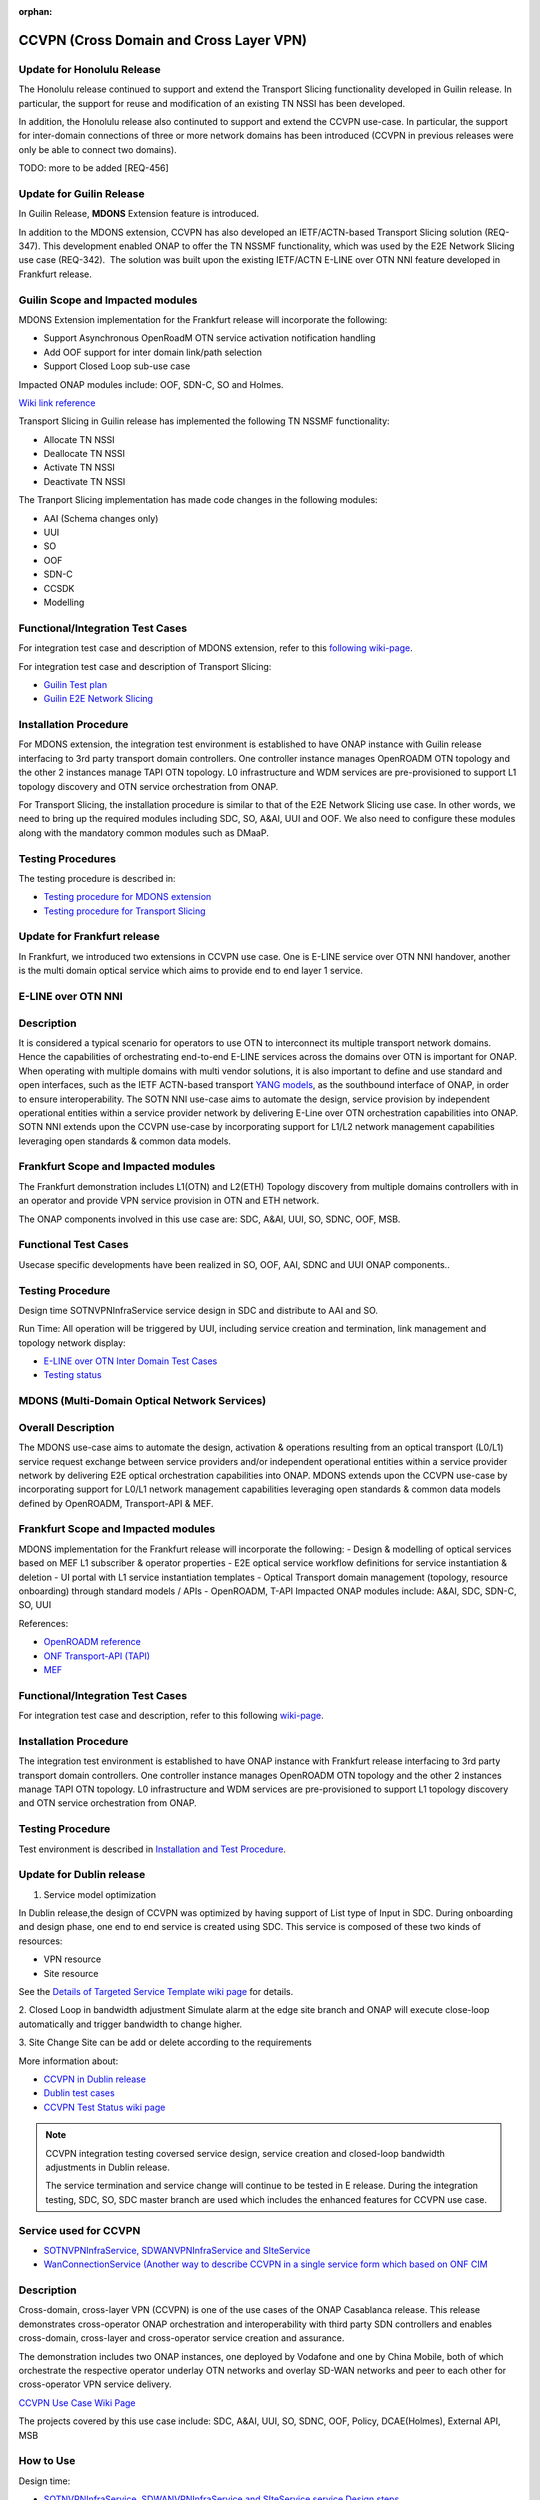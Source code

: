 .. This work is licensed under a Creative Commons Attribution 4.0
   International License. http://creativecommons.org/licenses/by/4.0

.. _docs_ccvpn:

:orphan:

CCVPN (Cross Domain and Cross Layer VPN)
----------------------------------------

Update for Honolulu Release
~~~~~~~~~~~~~~~~~~~~~~~~~
The Honolulu release continued to support and extend the Transport Slicing functionality
developed in Guilin release. In particular, the support for reuse and modification
of an existing TN NSSI has been developed.

In addition, the Honolulu release also continuted to support and extend the CCVPN
use-case. In particular, the support for inter-domain connections of three or more
network domains has been introduced (CCVPN in previous releases were only be able
to connect two domains).

TODO: more to be added [REQ-456]

Update for Guilin Release
~~~~~~~~~~~~~~~~~~~~~~~~~

In Guilin Release, **MDONS** Extension feature is introduced.

In addition to the MDONS extension, CCVPN has also developed an
IETF/ACTN-based Transport Slicing solution (REQ-347). This development
enabled ONAP to offer the TN NSSMF functionality, which was used by
the E2E Network Slicing use case (REQ-342).  The solution was built
upon the existing IETF/ACTN E-LINE over OTN NNI feature developed in Frankfurt release.

Guilin Scope and Impacted modules
~~~~~~~~~~~~~~~~~~~~~~~~~~~~~~~~~~~~
MDONS Extension implementation for the Frankfurt release will incorporate the following:

- Support Asynchronous OpenRoadM OTN service activation notification handling
- Add OOF support for inter domain link/path selection
- Support Closed Loop sub-use case

Impacted ONAP modules include: OOF, SDN-C, SO and Holmes.

`Wiki link reference <https://wiki.onap.org/display/DW/MDONS+Extension+in+R7>`_

Transport Slicing in Guilin release has implemented the following TN NSSMF functionality:

- Allocate TN NSSI
- Deallocate TN NSSI
- Activate TN NSSI
- Deactivate TN NSSI

The Tranport Slicing implementation has made code changes in the following modules:

- AAI (Schema changes only)
- UUI
- SO
- OOF
- SDN-C
- CCSDK
- Modelling

Functional/Integration Test Cases
~~~~~~~~~~~~~~~~~~~~~~~~~~~~~~~~~

For integration test case and description of MDONS extension, refer to this
`following wiki-page <https://wiki.onap.org/display/DW/Integration+Test+Cases+-+MDONS+Extension>`_.

For integration test case and description of Transport Slicing:

- `Guilin Test plan <https://wiki.onap.org/display/DW/CCVPN+-+Transport+Slicing+integration+test+plan+for+Guilin+release>`_
- `Guilin E2E Network Slicing <https://wiki.onap.org/display/DW/E2E+Network+Slicing+Use+Case+in+R7+Guilin>`_

Installation Procedure
~~~~~~~~~~~~~~~~~~~~~~

For MDONS extension, the integration test environment is established to have ONAP instance with Guilin
release interfacing to 3rd party transport domain controllers. One controller
instance manages OpenROADM OTN topology and the other 2 instances manage TAPI
OTN topology. L0 infrastructure and WDM services are pre-provisioned to support
L1 topology discovery and OTN service orchestration from ONAP.

For Transport Slicing, the installation procedure is similar to that of the E2E
Network Slicing use case. In other words, we need to bring up the required modules
including SDC, SO, A&AI, UUI and OOF. We also need to configure these modules along
with the mandatory common modules such as DMaaP.

Testing Procedures
~~~~~~~~~~~~~~~~~~

The testing procedure is described in:

- `Testing procedure for MDONS extension <https://wiki.onap.org/display/DW/Integration+Test+Cases+-+MDONS+Extension>`_
- `Testing procedure for Transport Slicing <https://wiki.onap.org/display/DW/CCVPN+-+Transport+Slicing+integration+test+plan+for+Guilin+release>`_

Update for Frankfurt release
~~~~~~~~~~~~~~~~~~~~~~~~~~~~

In Frankfurt, we introduced two extensions in CCVPN use case. One is E-LINE service over OTN NNI handover, another is the
multi domain optical service which aims to provide end to end layer 1 service.

E-LINE over OTN NNI
~~~~~~~~~~~~~~~~~~~

Description
~~~~~~~~~~~

It is considered a typical scenario for operators to use OTN to interconnect its multiple transport network domains. Hence
the capabilities of orchestrating end-to-end E-LINE services across the domains over OTN is important for ONAP.  When operating
with multiple domains with multi vendor solutions, it is also important to define and use standard and open
interfaces, such as the IETF ACTN-based transport `YANG models <https://tools.ietf.org/html/rfc8345>`_, as the southbound interface
of ONAP, in order to ensure interoperability. The SOTN NNI use-case aims to automate the design, service provision by independent
operational entities within a service provider network by delivering E-Line over OTN orchestration capabilities into ONAP. SOTN NNI
extends upon the CCVPN use-case by incorporating support for L1/L2 network management capabilities leveraging open standards & common
data models.

Frankfurt Scope and Impacted modules
~~~~~~~~~~~~~~~~~~~~~~~~~~~~~~~~~~~~

The Frankfurt demonstration includes L1(OTN) and L2(ETH) Topology discovery from multiple domains controllers with in an operator
and provide VPN service provision in OTN and ETH network.

The ONAP components involved in this use case are: SDC, A&AI, UUI, SO, SDNC, OOF, MSB.

Functional Test Cases
~~~~~~~~~~~~~~~~~~~~~

Usecase specific developments have been realized in SO, OOF, AAI, SDNC and UUI ONAP components..

Testing Procedure
~~~~~~~~~~~~~~~~~
Design time
SOTNVPNInfraService service design in SDC and distribute to AAI and SO.

Run Time:
All operation will be triggered by UUI, including service creation and termination,
link management and topology network display:

- `E-LINE over OTN Inter Domain Test Cases <https://wiki.onap.org/display/DW/E-LINE+over+OTN+Inter+Domain+Test+Cases>`_
- `Testing status <https://wiki.onap.org/display/DW/2%3A+Frankfurt+Release+Integration+Testing+Status>`_

MDONS (Multi-Domain Optical Network Services)
~~~~~~~~~~~~~~~~~~~~~~~~~~~~~~~~~~~~~~~~~~~~~

Overall Description
~~~~~~~~~~~~~~~~~~~

The MDONS use-case aims to automate the design, activation & operations resulting
from an optical transport (L0/L1) service request exchange between service providers and/or independent operational entities within a service provider network by delivering E2E optical orchestration capabilities into ONAP. MDONS extends upon the CCVPN use-case by incorporating support for L0/L1 network management capabilities leveraging open standards & common data models defined by OpenROADM, Transport-API & MEF.

Frankfurt Scope and Impacted modules
~~~~~~~~~~~~~~~~~~~~~~~~~~~~~~~~~~~~

MDONS implementation for the Frankfurt release will incorporate the following:
- Design & modelling of optical services based on MEF L1 subscriber & operator properties
- E2E optical service workflow definitions for service instantiation & deletion
- UI portal with L1 service instantiation templates
- Optical Transport domain management (topology, resource onboarding) through standard models / APIs - OpenROADM, T-API
Impacted ONAP modules include: A&AI, SDC, SDN-C, SO, UUI

References:

- `OpenROADM reference <https://github.com/OpenROADM/OpenROADM_MSA_Public>`_
- `ONF Transport-API (TAPI) <https://github.com/OpenNetworkingFoundation/TAPI>`_
- `MEF <https://wiki.mef.net/display/CESG/MEF+63+-+Subscriber+Layer+1+Service+Attributes>`_

Functional/Integration Test Cases
~~~~~~~~~~~~~~~~~~~~~~~~~~~~~~~~~

For integration test case and description, refer to this following
`wiki-page <https://wiki.onap.org/display/DW/MDONS+Integration+Test+Case>`_.

Installation Procedure
~~~~~~~~~~~~~~~~~~~~~~

The integration test environment is established to have ONAP instance with
Frankfurt release interfacing to 3rd party transport domain controllers.
One controller instance manages OpenROADM OTN topology and the other 2 instances
manage TAPI OTN topology. L0 infrastructure and WDM services are pre-provisioned
to support L1 topology discovery and OTN service orchestration from ONAP.

Testing Procedure
~~~~~~~~~~~~~~~~~

Test environment is described in
`Installation and Test Procedure <https://wiki.onap.org/display/DW/MDONS+Integration+Test+Case>`_.

Update for Dublin release
~~~~~~~~~~~~~~~~~~~~~~~~~

1. Service model optimization

In Dublin release,the design of CCVPN was optimized by having support of List type of Input in SDC.
During onboarding and design phase, one end to end service is created using SDC.
This service is composed of these two kinds of resources:

- VPN resource
- Site resource

See the `Details of Targeted Service Template wiki page <https://wiki.onap.org/display/DW/Details+of+Targeted+Service+Template>`_
for details.

2. Closed Loop in bandwidth adjustment
Simulate alarm at the edge site branch and ONAP will execute close-loop automatically and trigger bandwidth to change higher.

3. Site Change
Site can be add or delete according to the requirements

More information about:

- `CCVPN in Dublin release <https://wiki.onap.org/pages/viewpage.action?pageId=45296665>`_
- `Dublin test cases <https://wiki.onap.org/display/DW/CCVPN+Test+Cases+for+Dublin+Release>`_
- `CCVPN Test Status wiki page <https://wiki.onap.org/display/DW/CCVPN+Test+Status>`_

.. note::
    CCVPN integration testing coversed service design, service creation and
    closed-loop bandwidth adjustments in Dublin release.

    The service termination and service change will continue to be tested in E release.
    During the integration testing, SDC, SO, SDC master branch are used which
    includes the enhanced features for CCVPN use case.

Service used for CCVPN
~~~~~~~~~~~~~~~~~~~~~~

- `SOTNVPNInfraService, SDWANVPNInfraService and SIteService <https://wiki.onap.org/display/DW/CCVPN+Service+Design>`_
- `WanConnectionService (Another way to describe CCVPN in a single service form which based on ONF CIM <https://wiki.onap.org/display/DW/CCVPN+Wan+Connection+Service+Design>`_

Description
~~~~~~~~~~~

Cross-domain, cross-layer VPN (CCVPN) is one of the use cases of the ONAP
Casablanca release. This release demonstrates cross-operator ONAP orchestration
and interoperability with third party SDN controllers and enables cross-domain,
cross-layer and cross-operator service creation and assurance.

The demonstration includes two ONAP instances, one deployed by Vodafone and one
by China Mobile, both of which orchestrate the respective operator underlay OTN
networks and overlay SD-WAN networks and peer to each other for cross-operator
VPN service delivery.

`CCVPN Use Case Wiki Page <https://wiki.onap.org/display/DW/CCVPN%28Cross+Domain+and+Cross+Layer+VPN%29+USE+CASE>`_

The projects covered by this use case include: SDC, A&AI, UUI, SO, SDNC, OOF, Policy, DCAE(Holmes), External API, MSB

How to Use
~~~~~~~~~~

Design time:

- `SOTNVPNInfraService, SDWANVPNInfraService and SIteService service Design steps <https://wiki.onap.org/display/DW/CCVPN+Service+Design>`_
- `WanConnectionService ( Another way to describe CCVPN in a single service form which based on ONF CIM ) <https://wiki.onap.org/display/DW/CCVPN+Wan+Connection+Service+Design>`_

Run Time:

- All operations will be triggered by UUI, including service creation and termination,
  link management and topology network display.


See the `CCVPN Test Guide wiki page <https://wiki.onap.org/display/DW/CCVPN+Test+Guide>`_
for details.

Test Status and Plans
~~~~~~~~~~~~~~~~~~~~~

- `All test case covered by this use case <https://wiki.onap.org/display/DW/CCVPN+Integration+Test+Case>`_
- `Test status <https://wiki.onap.org/display/DW/CCVPN++-Test+Status>`_

Known Issues and Resolutions
~~~~~~~~~~~~~~~~~~~~~~~~~~~~

1) AAI-1923. Link Management, UUI can't delete the link to external onap otn domain.

For the manual steps provided by A&AI team, we should follow the steps as follow
the only way to delete is using the forceDeleteTool shell script in the graphadmin container.
First we will need to find the vertex id, you should be able to get the id by making the following GET request.

GET /aai/v14/network/ext-aai-networks/ext-aai-network/createAndDelete/esr-system-info/test-esr-system-info-id-val-0?format=raw

.. code-block:: JSON

  {

    "results": [
      {
        "id": "20624",
        "node-type": "pserver",
        "url": "/aai/v13/cloud-infrastructure/pservers/pserver/pserverid14503-as988q",
        "properties": {}
      }
    ]
  }


Same goes for the ext-aai-network:

GET /aai/v14/network/ext-aai-networks/ext-aai-network/createAndDelete?format=raw

Retrieve the id from the above output as that will be the vertex id that you want to remove.

Run the following command multiple times for both the esr-system-info and ext-aai-network:

::

  kubectl exec -it $(kubectl get pods -lapp=aai-graphadmin -n onap --template 'range .items.metadata.name"\n"end' | head -1) -n onap gosu aaiadmin /opt/app/aai-graphadmin/scripts/forceDeleteTool.sh -action DELETE_NODE -userId YOUR_ID_ANY_VALUE -vertexId VERTEX_ID

From the above, remove the YOUR_ID_ANY_VALUE and VERTEX_ID with your info.

2) SDC-1955. Site service Distribution

To overcome the Service distribution, the SO catalog has to be populated with the model information of the services and resources.
a) Refering to the Csar that is generated in the SDC designed as per the details mentioned in the below link: https://wiki.onap.org/display/DW/CCVPN+Service+Design
b) Download the Csar from SDC thus generated.
c) copy the csar to SO sdc controller pod and bpmn pod

.. code-block:: bash

  kubectl -n onap get pod|grep so
  kubectl -n onap exec -it dev-so-so-sdc-controller-c949f5fbd-qhfbl  /bin/sh
  mkdir null/ASDC
  mkdir null/ASDC/1
  kubectl -n onap cp service-Sdwanvpninfraservice-csar.csar  dev-so-so-bpmn-infra-58796498cf-6pzmz:null/ASDC/1/service-Sdwanvpninfraservice-csar.csar
  kubectl -n onap cp service-Sdwanvpninfraservice-csar.csar  dev-so-so-bpmn-infra-58796498cf-6pzmz:ASDC/1/service-Sdwanvpninfraservice-csar.csar

d) populate model information to SO db: the db script example can be seen in
   https://wiki.onap.org/display/DW/Manual+steps+for+CCVPN+Integration+Testing

The same would also be applicable for the integration of the client to create the service and get the details.
Currently the testing has been performed using the postman calls to the corresponding APIs.

3) SDC-1955 & SDC-1958. Site service parsing Error

UUI: stored the csar which created based on beijing release under a fixed directory, If site servive can't parsed by SDC tosca parser, UUI will parse this default csar and get the input parameter
a) Make an available csar file for CCVPN use case.
b) Replace uuid of available files with what existing in SDC.
c) Put available csar files in UUI local path (/home/uui).

4) SO docker branch 1.3.5 has fixes for the issues 1SO-1248

After SDC distribution success, copy all csar files from so-sdc-controller:

- connect to so-sdc-controller ( eg: kubectl.exe exec -it -n onap dev-so-so-sdc-controller-77df99bbc9-stqdz /bin/sh )
- find out all csar files ( eg: find / -name "\*.csar" ), the csar files should
  be in this path: /app/null/ASDC/ ( eg: /app/null/ASDC/1/service-Sotnvpninfraservice-csar.csar )
- exit from the so-sdc-controller ( eg: exit )
- copy all csar files to local derectory ( eg: kubectl.exe cp onap/dev-so-so-sdc-controller-6dfdbff76c-64nf9:/app/null/ASDC/tmp/service-DemoService-csar.csar service-DemoService-csar.csar -c so-sdc-controller )

Copy csar files, which got from so-sdc-controller, to so-bpmn-infra:

- connect to so-bpmn-infra ( eg: kubectl.exe -n onap exec -it dev-so-so-bpmn-infra-54db5cd955-h7f5s -c so-bpmn-infra /bin/sh )
- check the /app/ASDC directory, if doesn't exist, create it ( eg: mkdir /app/ASDC -p )
- exit from the so-bpmn-infra ( eg: exit )
- copy all csar files to so-bpmn-infra ( eg: kubectl.exe cp service-Siteservice-csar.csar onap/dev-so-so-bpmn-infra-54db5cd955-h7f5s:/app/ASDC/1/service-Siteservice-csar.csar )
